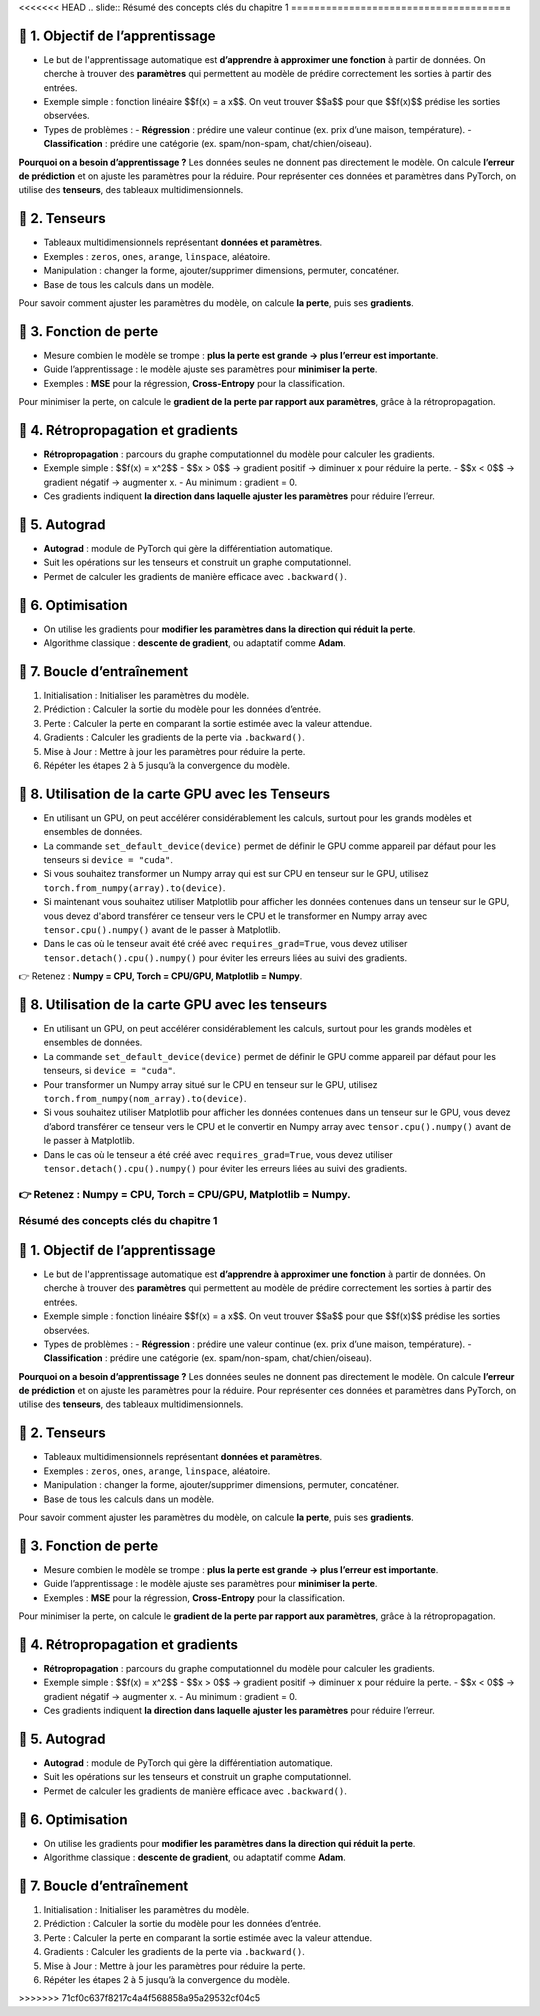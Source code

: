 <<<<<<< HEAD
.. slide::
Résumé des concepts clés du chapitre 1
======================================

.. slide::
📖 1. Objectif de l’apprentissage
----------------------

- Le but de l'apprentissage automatique est **d’apprendre à approximer une fonction** à partir de données. On cherche à trouver des **paramètres** qui permettent au modèle de prédire correctement les sorties à partir des entrées.

- Exemple simple : fonction linéaire $$f(x) = a x$$. On veut trouver $$a$$ pour que $$f(x)$$ prédise les sorties observées.

- Types de problèmes :
  - **Régression** : prédire une valeur continue (ex. prix d’une maison, température).  
  - **Classification** : prédire une catégorie (ex. spam/non-spam, chat/chien/oiseau).

**Pourquoi on a besoin d’apprentissage ?**  
Les données seules ne donnent pas directement le modèle. On calcule **l’erreur de prédiction** et on ajuste les paramètres pour la réduire. Pour représenter ces données et paramètres dans PyTorch, on utilise des **tenseurs**, des tableaux multidimensionnels.

.. slide::
📖 2. Tenseurs
----------------------

- Tableaux multidimensionnels représentant **données et paramètres**.
- Exemples : ``zeros``, ``ones``, ``arange``, ``linspace``, aléatoire.
- Manipulation : changer la forme, ajouter/supprimer dimensions, permuter, concaténer.
- Base de tous les calculs dans un modèle.


Pour savoir comment ajuster les paramètres du modèle, on calcule **la perte**, puis ses **gradients**.

.. slide::
📖 3. Fonction de perte
----------------------

- Mesure combien le modèle se trompe : **plus la perte est grande → plus l’erreur est importante**.
- Guide l’apprentissage : le modèle ajuste ses paramètres pour **minimiser la perte**.
- Exemples : **MSE** pour la régression, **Cross-Entropy** pour la classification.

Pour minimiser la perte, on calcule le **gradient de la perte par rapport aux paramètres**, grâce à la rétropropagation.

.. slide::
📖 4. Rétropropagation et gradients
----------------------

- **Rétropropagation** : parcours du graphe computationnel du modèle pour calculer les gradients.  
- Exemple simple : $$f(x) = x^2$$  
  - $$x > 0$$ → gradient positif → diminuer x pour réduire la perte.  
  - $$x < 0$$ → gradient négatif → augmenter x.  
  - Au minimum : gradient = 0.

- Ces gradients indiquent **la direction dans laquelle ajuster les paramètres** pour réduire l’erreur.

.. slide::
📖 5. Autograd
----------------------

- **Autograd** : module de PyTorch qui gère la différentiation automatique.
- Suit les opérations sur les tenseurs et construit un graphe computationnel.
- Permet de calculer les gradients de manière efficace avec ``.backward()``.

.. slide::
📖 6. Optimisation
----------------------

- On utilise les gradients pour **modifier les paramètres dans la direction qui réduit la perte**.
- Algorithme classique : **descente de gradient**, ou adaptatif comme **Adam**.


.. slide::
📖 7. Boucle d’entraînement
----------------------

1) Initialisation : Initialiser les paramètres du modèle.

2) Prédiction : Calculer la sortie du modèle pour les données d’entrée.

3) Perte : Calculer la perte en comparant la sortie estimée avec la valeur attendue.

4) Gradients : Calculer les gradients de la perte via ``.backward()``.

5) Mise à Jour : Mettre à jour les paramètres pour réduire la perte.

6) Répéter les étapes 2 à 5 jusqu’à la convergence du modèle.


.. slide::
📖 8. Utilisation de la carte GPU avec les Tenseurs
----------------------

- En utilisant un GPU, on peut accélérer considérablement les calculs, surtout pour les grands modèles et ensembles de données.

- La commande ``set_default_device(device)`` permet de définir le GPU comme appareil par défaut pour les tenseurs si ``device = "cuda"``.

- Si vous souhaitez transformer un Numpy array qui est sur CPU en tenseur sur le GPU, utilisez ``torch.from_numpy(array).to(device)``.

- Si maintenant vous souhaitez utiliser Matplotlib pour afficher les données contenues dans un tenseur sur le GPU, vous devez d'abord transférer ce tenseur vers le CPU et le transformer en Numpy array avec ``tensor.cpu().numpy()`` avant de le passer à Matplotlib.

- Dans le cas où le tenseur avait été créé avec ``requires_grad=True``, vous devez utiliser ``tensor.detach().cpu().numpy()`` pour éviter les erreurs liées au suivi des gradients. 

👉 Retenez : **Numpy = CPU, Torch = CPU/GPU, Matplotlib = Numpy**.  


.. slide::
📖 8. Utilisation de la carte GPU avec les tenseurs
---------------------------------------------------

- En utilisant un GPU, on peut accélérer considérablement les calculs, surtout pour les grands modèles et ensembles de données.

- La commande ``set_default_device(device)`` permet de définir le GPU comme appareil par défaut pour les tenseurs, si ``device = "cuda"``.

- Pour transformer un Numpy array situé sur le CPU en tenseur sur le GPU, utilisez ``torch.from_numpy(nom_array).to(device)``.

- Si vous souhaitez utiliser Matplotlib pour afficher les données contenues dans un tenseur sur le GPU, vous devez d’abord transférer ce tenseur vers le CPU et le convertir en Numpy array avec ``tensor.cpu().numpy()`` avant de le passer à Matplotlib.

- Dans le cas où le tenseur a été créé avec ``requires_grad=True``, vous devez utiliser ``tensor.detach().cpu().numpy()`` pour éviter les erreurs liées au suivi des gradients.

👉 Retenez : **Numpy = CPU, Torch = CPU/GPU, Matplotlib = Numpy**.  
=======
.. slide::
Résumé des concepts clés du chapitre 1
======================================

.. slide::
📖 1. Objectif de l’apprentissage
----------------------

- Le but de l'apprentissage automatique est **d’apprendre à approximer une fonction** à partir de données. On cherche à trouver des **paramètres** qui permettent au modèle de prédire correctement les sorties à partir des entrées.

- Exemple simple : fonction linéaire $$f(x) = a x$$. On veut trouver $$a$$ pour que $$f(x)$$ prédise les sorties observées.

- Types de problèmes :
  - **Régression** : prédire une valeur continue (ex. prix d’une maison, température).  
  - **Classification** : prédire une catégorie (ex. spam/non-spam, chat/chien/oiseau).

**Pourquoi on a besoin d’apprentissage ?**  
Les données seules ne donnent pas directement le modèle. On calcule **l’erreur de prédiction** et on ajuste les paramètres pour la réduire. Pour représenter ces données et paramètres dans PyTorch, on utilise des **tenseurs**, des tableaux multidimensionnels.

.. slide::
📖 2. Tenseurs
----------------------

- Tableaux multidimensionnels représentant **données et paramètres**.
- Exemples : ``zeros``, ``ones``, ``arange``, ``linspace``, aléatoire.
- Manipulation : changer la forme, ajouter/supprimer dimensions, permuter, concaténer.
- Base de tous les calculs dans un modèle.


Pour savoir comment ajuster les paramètres du modèle, on calcule **la perte**, puis ses **gradients**.

.. slide::
📖 3. Fonction de perte
----------------------

- Mesure combien le modèle se trompe : **plus la perte est grande → plus l’erreur est importante**.
- Guide l’apprentissage : le modèle ajuste ses paramètres pour **minimiser la perte**.
- Exemples : **MSE** pour la régression, **Cross-Entropy** pour la classification.

Pour minimiser la perte, on calcule le **gradient de la perte par rapport aux paramètres**, grâce à la rétropropagation.

.. slide::
📖 4. Rétropropagation et gradients
----------------------

- **Rétropropagation** : parcours du graphe computationnel du modèle pour calculer les gradients.  
- Exemple simple : $$f(x) = x^2$$  
  - $$x > 0$$ → gradient positif → diminuer x pour réduire la perte.  
  - $$x < 0$$ → gradient négatif → augmenter x.  
  - Au minimum : gradient = 0.

- Ces gradients indiquent **la direction dans laquelle ajuster les paramètres** pour réduire l’erreur.

.. slide::
📖 5. Autograd
----------------------

- **Autograd** : module de PyTorch qui gère la différentiation automatique.
- Suit les opérations sur les tenseurs et construit un graphe computationnel.
- Permet de calculer les gradients de manière efficace avec ``.backward()``.

.. slide::
📖 6. Optimisation
----------------------

- On utilise les gradients pour **modifier les paramètres dans la direction qui réduit la perte**.
- Algorithme classique : **descente de gradient**, ou adaptatif comme **Adam**.


.. slide::
📖 7. Boucle d’entraînement
----------------------

1) Initialisation : Initialiser les paramètres du modèle.

2) Prédiction : Calculer la sortie du modèle pour les données d’entrée.

3) Perte : Calculer la perte en comparant la sortie estimée avec la valeur attendue.

4) Gradients : Calculer les gradients de la perte via ``.backward()``.

5) Mise à Jour : Mettre à jour les paramètres pour réduire la perte.

6) Répéter les étapes 2 à 5 jusqu’à la convergence du modèle.


>>>>>>> 71cf0c637f8217c4a4f568858a95a29532cf04c5

